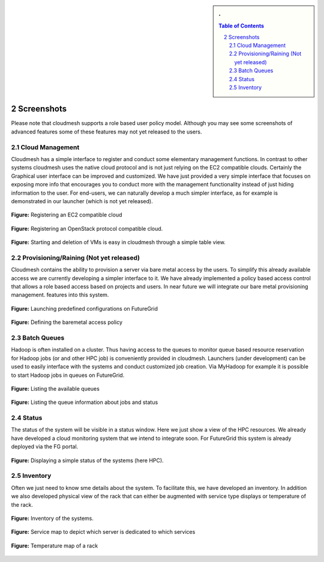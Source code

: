 .. sectnum::
   :start: 2

.. sidebar:: 
   . 

  .. contents:: Table of Contents
     :depth: 5

..


Screenshots
==========================================

Please note that cloudmesh supports a role based user policy
model. Although you may see some screenshots of advanced features some
of these features may not yet released to the users.

Cloud Management
----------------------

Cloudmesh has a simple interface to register and conduct some
elementary management functions.  In contrast to other systems
cloudmesh uses the native cloud protocol and is not just relying on
the EC2 compatible clouds. Certainly the Graphical user interface can
be improved and customized.  We have just provided a very simple
interface that focuses on exposing more info that encourages you to
conduct more with the management functionality instead of just hiding
information to the user.  For end-users, we can naturally develop a
much simpler interface, as for example is demonstrated in our launcher
(which is not yet released).

.. figure:: images/img/cm_images/cloud_register_ec2.png
   :width: 80%
   :align: center

   **Figure:** Registering an EC2 compatible cloud

.. figure:: images/img/cm_images/cloud_register_openstack.png
   :width: 80%
   :align: center   
   
   **Figure:** Registering an OpenStack protocol compatible cloud. 

.. figure:: images/img/cm_images/manage_vms.png
   :width: 80%
   :align: center   
   
   **Figure:**  Starting and deletion of VMs is easy in cloudmesh through a simple table view.


Provisioning/Raining (Not yet released)
------------------------------------------

Cloudmesh contains the ability to provision a server via bare metal
access by the users.  To simplify this already available access we are
currently developing a simpler interface to it. We have already
implemented a policy based access control that allows a role based
access based on projects and users. In near future we will integrate
our bare metal provisioning management.  features into this system.

.. figure:: images/img/cm_images/launcher.png
   :width: 80%
   :align: center
      
   **Figure:** Launching predefined configurations on FutureGrid

.. figure:: images/img/cm_images/provisioning_policy.png
   :width: 80%
   :align: center
      
   **Figure:** Defining the baremetal access policy

Batch Queues
------------------------

Hadoop is often installed on a cluster. Thus having access to the
queues to monitor queue based resource reservation for Hadoop jobs (or
and other HPC job) is conveniently provided in cloudmesh. Launchers
(under development) can be used to easily interface with the systems
and conduct customized job creation. Via MyHadoop for example it is
possible to start Hadoop jobs in queues on FutureGrid.

.. figure:: images/img/cm_images/qinfo.png
   :width: 80%
   :align: center
      
   **Figure:** Listing the available queues

.. figure:: images/img/cm_images/qstat.png
   :width: 80%
   :align: center
      
   **Figure:** Listing the queue information about jobs and status

Status
-----------------

The status of the system will be visible in a status window. Here we
just show a view of the HPC resources. We already have developed a
cloud monitoring system that we intend to integrate soon. For
FutureGrid this system is already deployed via the FG portal.

.. figure:: images/img/cm_images/status_hpc.png
   :width: 80%
   :align: center   
   
   **Figure:** Displaying a simple status of the systems (here HPC).


Inventory
---------------

Often we just need to know sme details about the system. To facilitate
this, we have developed an inventory. In addition we also developed
physical view of the rack that can either be augmented with service
type displays or temperature of the rack.

.. figure:: images/img/cm_images/inventory.png
   :width: 80%
   :align: center   

   **Figure:** Inventory of the systems. 

.. figure:: images/img/cm_images/service_map.png
   :width: 80%
   :align: center
      
   **Figure:** Service map to depict which server is dedicated to which services
   
.. figure:: images/img/cm_images/temperature_map.png
   :width: 80%
   :align: center
      
   **Figure:** Temperature map of a rack
   












   
   

